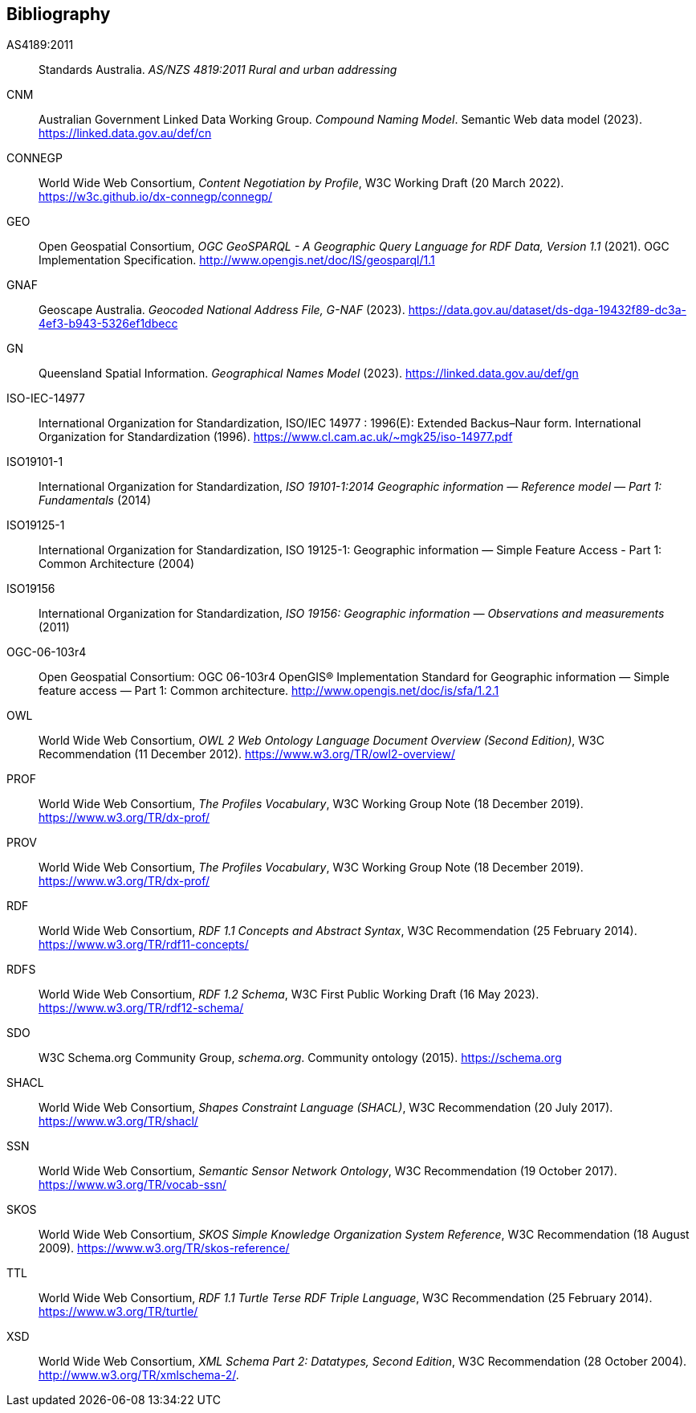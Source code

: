 == Bibliography

[[AS4189:2011]] AS4189:2011:: Standards Australia. _AS/NZS 4819:2011 Rural and urban addressing_

[[CNM]] CNM:: Australian Government Linked Data Working Group. _Compound Naming Model_. Semantic Web data model (2023). https://linked.data.gov.au/def/cn

[[CONNEGP]] CONNEGP:: World Wide Web Consortium, _Content Negotiation by Profile_, W3C Working Draft (20 March 2022). https://w3c.github.io/dx-connegp/connegp/

[[GEO]] GEO:: Open Geospatial Consortium, _OGC GeoSPARQL - A Geographic Query Language for RDF Data, Version 1.1_ (2021). OGC Implementation Specification. http://www.opengis.net/doc/IS/geosparql/1.1

[[GNAF]] GNAF:: Geoscape Australia. _Geocoded National Address File, G-NAF_ (2023). https://data.gov.au/dataset/ds-dga-19432f89-dc3a-4ef3-b943-5326ef1dbecc

[[GN]] GN:: Queensland Spatial Information. _Geographical Names Model_ (2023). https://linked.data.gov.au/def/gn

[[ISO-IEC-14977]] ISO-IEC-14977:: International Organization for Standardization, ISO/IEC 14977 : 1996(E): Extended Backus–Naur form. International Organization for Standardization (1996). https://www.cl.cam.ac.uk/~mgk25/iso-14977.pdf

[[ISO19101-1]] ISO19101-1:: International Organization for Standardization, _ISO 19101-1:2014 Geographic information — Reference model — Part 1: Fundamentals_ (2014)

[[ISO19125-1]] ISO19125-1:: International Organization for Standardization, ISO 19125-1: Geographic information — Simple Feature Access - Part 1: Common Architecture (2004)

[[ISO19156]] ISO19156:: International Organization for Standardization, _ISO 19156: Geographic information — Observations and measurements_ (2011)

[[OGC-06-103r4]] OGC-06-103r4:: Open Geospatial Consortium: OGC 06-103r4 OpenGIS® Implementation Standard for Geographic information — Simple feature access — Part 1: Common architecture. http://www.opengis.net/doc/is/sfa/1.2.1

[[OWL]] OWL:: World Wide Web Consortium, _OWL 2 Web Ontology Language Document Overview (Second Edition)_, W3C Recommendation (11 December 2012). https://www.w3.org/TR/owl2-overview/

[[PROF]] PROF:: World Wide Web Consortium, _The Profiles Vocabulary_, W3C Working Group Note (18 December 2019). https://www.w3.org/TR/dx-prof/

[[PROV]] PROV:: World Wide Web Consortium, _The Profiles Vocabulary_, W3C Working Group Note (18 December 2019). https://www.w3.org/TR/dx-prof/

[[RDF]] RDF:: World Wide Web Consortium, _RDF 1.1 Concepts and Abstract Syntax_, W3C Recommendation (25 February 2014). https://www.w3.org/TR/rdf11-concepts/

[[RDFS]] RDFS:: World Wide Web Consortium, _RDF 1.2 Schema_, W3C First Public Working Draft (16 May 2023). https://www.w3.org/TR/rdf12-schema/

[[SDO]] SDO:: W3C Schema.org Community Group, _schema.org_. Community ontology (2015). https://schema.org

[[SHACL]] SHACL:: World Wide Web Consortium, _Shapes Constraint Language (SHACL)_, W3C Recommendation (20 July 2017). https://www.w3.org/TR/shacl/

[[SSN]] SSN:: World Wide Web Consortium, _Semantic Sensor Network Ontology_, W3C Recommendation (19 October 2017). https://www.w3.org/TR/vocab-ssn/

[[SKOS]] SKOS:: World Wide Web Consortium, _SKOS Simple Knowledge Organization System Reference_, W3C Recommendation (18 August 2009). https://www.w3.org/TR/skos-reference/

[[TTL]] TTL:: World Wide Web Consortium, _RDF 1.1 Turtle Terse RDF Triple Language_, W3C Recommendation (25 February 2014). https://www.w3.org/TR/turtle/

[[XSD]] XSD:: World Wide Web Consortium, _XML Schema Part 2: Datatypes, Second Edition_, W3C Recommendation (28 October 2004). http://www.w3.org/TR/xmlschema-2/.